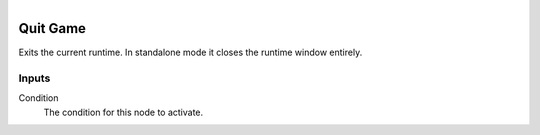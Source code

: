 .. figure:: /images/logic_nodes/game/ln-quit_game.png
   :align: right
   :width: 215
   :alt: Quit Game Node

.. _ln-quit_game:

==============================
Quit Game
==============================

Exits the current runtime. In standalone mode it closes the runtime window entirely.

Inputs
++++++++++++++++++++++++++++++

Condition
   The condition for this node to activate.
